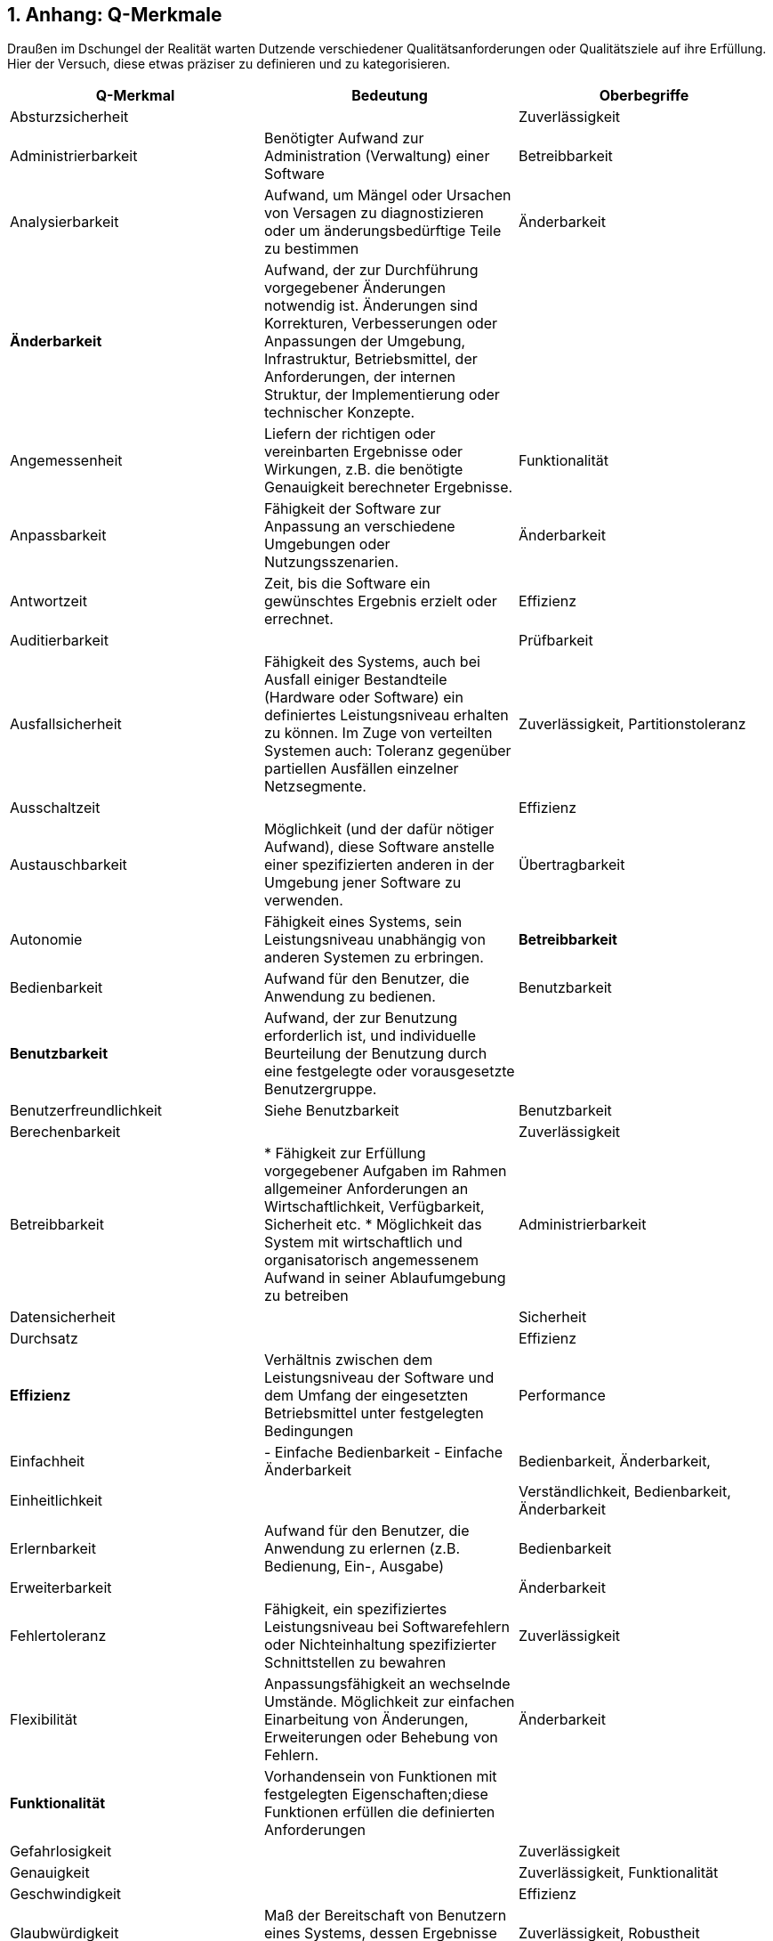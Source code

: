 :numbered:

## Anhang: Q-Merkmale

Draußen im Dschungel der Realität warten Dutzende verschiedener Qualitätsanforderungen oder 
Qualitätsziele auf ihre Erfüllung. Hier der Versuch, diese etwas präziser zu definieren und
zu kategorisieren.



 
[cols="3", frame="topbot", options="header"] 
|=======
| Q-Merkmal        
| Bedeutung 
| Oberbegriffe 


| Absturzsicherheit 
|                    
| Zuverlässigkeit 

| Administrierbarkeit 
| Benötigter Aufwand zur Administration (Verwaltung) einer Software 
| Betreibbarkeit


| Analysierbarkeit 
| Aufwand, um Mängel oder Ursachen von Versagen zu diagnostizieren oder um änderungsbedürftige Teile zu bestimmen 
| Änderbarkeit

| *Änderbarkeit* 
| Aufwand, der zur Durchführung vorgegebener Änderungen notwendig ist. Änderungen sind Korrekturen, Verbesserungen oder Anpassungen der Umgebung, Infrastruktur, Betriebsmittel, der Anforderungen, der internen Struktur, der Implementierung oder technischer Konzepte. 
|

| Angemessenheit 
| Liefern der richtigen oder vereinbarten Ergebnisse oder Wirkungen, z.B. die benötigte Genauigkeit berechneter Ergebnisse.
| Funktionalität 


| Anpassbarkeit 
| Fähigkeit der Software zur Anpassung an verschiedene Umgebungen oder Nutzungsszenarien. 
| Änderbarkeit

| Antwortzeit 
| Zeit, bis die Software ein gewünschtes Ergebnis erzielt oder errechnet.
| Effizienz

| Auditierbarkeit 
| 
| Prüfbarkeit 


| Ausfallsicherheit 
| Fähigkeit des Systems, auch bei Ausfall einiger Bestandteile (Hardware oder Software) ein definiertes Leistungsniveau erhalten zu können.
Im Zuge von verteilten Systemen auch: Toleranz gegenüber partiellen Ausfällen einzelner Netzsegmente. 
| Zuverlässigkeit, Partitionstoleranz 


| Ausschaltzeit | | Effizienz 

| Austauschbarkeit
| Möglichkeit (und der dafür nötiger Aufwand), diese Software anstelle einer spezifizierten anderen in der Umgebung jener Software zu verwenden.
| Übertragbarkeit






| Autonomie
| Fähigkeit eines Systems, sein Leistungsniveau unabhängig von anderen Systemen zu erbringen. 
| **Betreibbarkeit**


| Bedienbarkeit
| Aufwand für den Benutzer, die Anwendung zu bedienen.
| Benutzbarkeit


| **Benutzbarkeit**
| Aufwand, der zur Benutzung erforderlich ist, und individuelle Beurteilung der Benutzung durch eine festgelegte oder vorausgesetzte Benutzergruppe.
|

| Benutzerfreundlichkeit
| Siehe Benutzbarkeit
| Benutzbarkeit


| Berechenbarkeit
|
| Zuverlässigkeit 


| Betreibbarkeit
| 
* Fähigkeit zur Erfüllung vorgegebener Aufgaben im Rahmen allgemeiner Anforderungen an Wirtschaftlichkeit, Verfügbarkeit, Sicherheit etc.
* Möglichkeit das System mit wirtschaftlich und organisatorisch angemessenem Aufwand in seiner Ablaufumgebung zu betreiben
| Administrierbarkeit


| Datensicherheit
|
| Sicherheit


| Durchsatz
|
| Effizienz


| **Effizienz**
| Verhältnis zwischen dem Leistungsniveau der Software und dem Umfang der eingesetzten Betriebsmittel unter festgelegten Bedingungen
| Performance


| Einfachheit
| 
- Einfache Bedienbarkeit
- Einfache Änderbarkeit
| Bedienbarkeit, Änderbarkeit, 


| Einheitlichkeit
|
| Verständlichkeit, Bedienbarkeit, Änderbarkeit

| Erlernbarkeit
| Aufwand für den Benutzer, die Anwendung zu erlernen (z.B. Bedienung, Ein-, Ausgabe)
| Bedienbarkeit


| Erweiterbarkeit
|
| Änderbarkeit


| Fehlertoleranz
| Fähigkeit, ein spezifiziertes Leistungsniveau bei Softwarefehlern oder Nichteinhaltung spezifizierter Schnittstellen zu bewahren
| Zuverlässigkeit


| Flexibilität
| Anpassungsfähigkeit an wechselnde Umstände. Möglichkeit zur einfachen Einarbeitung von Änderungen, Erweiterungen oder Behebung von Fehlern.
| Änderbarkeit


| **Funktionalität**
| Vorhandensein von Funktionen mit festgelegten Eigenschaften;diese Funktionen erfüllen die definierten Anforderungen
|


| Gefahrlosigkeit
|
| Zuverlässigkeit


| Genauigkeit
|
| Zuverlässigkeit, Funktionalität


| Geschwindigkeit
|  
| Effizienz


| Glaubwürdigkeit
| Maß der Bereitschaft von Benutzern eines Systems, dessen Ergebnisse als gültig zu akzeptieren.
| Zuverlässigkeit, Robustheit


| Größe
| Umfang der Software, etwa in Lines-of-Code oder in Byte
| Effizienz


| Gültigkeit 
| i.d.R. bezogen auf Daten
| Zuverlässigkeit, Funktionalität


| Installierbarkeit
| Aufwand, der zum Installieren der Software in einer festgelegten Umgebung notwendig ist
| **Übertragbarkeit**, Betreibbarkeit


| Integrität
| 
|


| Interoperabilität
| Fähigkeit, mit vorgegebenen Systemen zusammenzuwirken.Hierunter fällt auch die Einbettung in die Betriebsumgebung oder technische Infrastruktur.
| Kompatibilität


| Konfigurierbarkeit
|
| Betreibbarkeit, Änderbarkeit


| Konformität
| Grad, zu dem die Software Normen oder Vereinbarungen erfüllt. Differenziert nach Merkmalen (etwa bezüglich Normen zur Sicherheit oder Zuverlässigkeit)
| 


| Konsistenz
| Synonym: Integrität.
* Bezüglich Daten: 
  + Maß, in dem Daten sowie deren Beziehungen deren Gültigkeitsregeln genügen.
  + Clienten einer Datenbank erhalten bei identischen Anfragen identische Ergebnisse.
* Bezüglich Verhalten: Maß, in dem sich ein System schlüssig und nachvollziehbar verhält.

Weitere Verfeinerung: Monotonic-Read-Consistency, Montonic-Write-Consistency, Read-Your-Writes-Consistency,
Write-Follows-Read-Consistency. Siehe Erläuterungen zum CAP-Theorem. http://www.infoq.com/articles/cap-twelve-years-later-how-the-rules-have-changed
| Integrität

| Korrektheit
| Eigenschaft eines Systems, seiner Spezifikation zu genügen.
| Funktionalität, Zuverlässigkeit


| Latenz
| Synonym: Verzögerungszeit. Zeit vom Ende eines Ereignisses bis zum Beginn der Reaktion auf dieses Ereignis.
| Effizienz


| Laufzeiteffizienz
| Sparsamkeit eines Systems (meist: eines Algorithmus) bezüglich der Resource "Rechenzeit"
| Effizienz


| Leistungsfähigkeit
| Fähigkeit eines Systems, spezifizierte Dienste oder Leistungen zu erbringen.
| Effizienz


| Lokalisierbarkeit
| Anpassungsfähigkeit an landes- oder sprachspezifische Anforderungen.
| Bedienbarkeit, Änderbarkeit, Flexibilität


| Modifizierbarkeit
| Aufwand zur Ausführung von Verbesserungen, zur Fehlerbeseitigung oder Anpassung an Umgebungsänderungen.
| Änderbarkeit


| Modularität
| Zerlegung eines Systems in Einzelbausteine mit definierten Schnittstellen. 
| Änderbarkeit



| Nachvollziehbarkeit
|
|


| Nichtabstreitbarkeit
|
| Sicherheit


| Nichtangreifbarkeit
|
| Sicherheit


| Normgerechtigkeit
| Siehe Konformität.
| Konformität


| Ordnungsmäßigkeit
| Erfüllung von anwendungsspezifischen Normen, Vereinbarungen, gesetzlichen Bestimmungen und ähnlichen Vorschriften
| Funktionalität


| Partitionstoleranz
| Das System arbeitet auch bei Ausfall einzelner Knoten, Netzsegmente oder sonstiger Systembestandteile weiter. Begriff wird insbesondere im Zusammenhang mit dem http://en.wikipedia.org/wiki/CAP_theorem[CAP-Theorem] und verteilten Datenbanken (http://nosql-database.org/[NoSQL-DB]) verwendet.
| **Zuverlässigkeit**, Ausfallsicherheit


| Performanz
| Siehe Effizienz.
| Effizienz


| Personalisierbarkeit
| 
| Änderbarkeit, Betreibbarkeit


| Portabilität
| Grad der Plattformunabhängigkeit
| Übertragbarkeit


| Prüfbarkeit
| Aufwand, der zur Prüfung der Software notwendig ist, insbesondere nach Änderungen
| Zuverlässigkeit


| Reaktionszeit
|
| Effizienz


| Reife
| Geringe Versagenshäufigkeit durch Fehlzustände
| Zuverlässigkeit

| Richtigkeit
| Eignung der Funktionen für spezifizierte Aufgaben.
| Korrektheit


| Robustheit
|
| Zuverlässigkeit


| **Sicherheit**
| Fähigkeit, unberechtigten Zugriff, sowohl versehentlich als auch vorsätzlich, auf Programme und Daten zu verhindern.
| 


| Skalierbarkeit
| Fähigkeit eines Systems, unter Nutzung zusätzlicher Resourcen seine Kapazitäten zur Leistungserbringung zu steigern.
| Effizienz


| Stabilität
| Wahrscheinlichkeit des Auftretens unerwarteter Wirkungen, entweder aufgrund von Benutzung oder Änderungen 
| Zuverlässigkeit, Robustheit


| Startup-Zeit
| Zeit, die das System zum Start, d.h. bis zum Herstellen der (vollständigen oder teilweisen) Betriebsbereitschaft benötigt.
| Effizienz


| Strapazierfähigkeit
| 
| Zuverlässigkeit


| Testbarkeit
|
| Zuverlässigkeit



| Überprüfbarkeit
|
| Zuverlässigkeit


| **Übertragbarkeit**
| Wie leicht lässt sich die Software in eine andere (Hardware-, Software- oder organisatorische) Umgebung übertragen?
|


| Überwachbarkeit
| Fähigkeit, (Betriebs-)Ablauf, Störungsfreiheit, Auslastung, Ressourcennutzung oder sonstige Eigenschaften zur Laufzeit ohne funktionale Beeinträchtigung zu beobachten. 
| Betreibbarkeit 


| Unterstützbarkeit
| 
| Betreibbarkeit



| Verbrauchsverhalten
| Anzahl und Dauer der benötigten Betriebsmittel für die Erfüllung der Funktionen
| Effizienz


| Verfügbarkeit
| 
| Zuverlässigkeit, Robustheit



| Verständlichkeit
| 1.) Externe ~: Aufwand für den Benutzer, das Konzept und die Anwendung zu verstehen
2.) Interne ~: Aufwand, die interne Struktur, deren Konzepte und Implementierung zu verstehen 


| 1.) Benutzbarkeit
2.) Wartbarkeit,



| Verteilbarkeit
|
| Betreibbarkeit



| Vertraulichkeit
|
| Sicherheit


| Vorhersagbarkeit
|
| Zuverlässigkeit



| Wartbarkeit
| Welchen Aufwand erfordert es, vorgegebene Änderungen an der Software durchzuführen?
| Änderbarkeit


| Wiederherstellbarkeit
| Fähigkeit, bei einem Versagen das Leistungsniveau wiederherzustellen und die direkt betroffenen Daten 
wiederzugewinnen.
| Zuverlässigkeit


| Wiederverwendbarkeit
| Eigenschaft eines Systems oder Bausteins, auch ausserhalb des ursprünglich geplanten Einsatzzwecks oder -ortes verwendet zu werden.
| Flexibilität, Portabilität


| Zeitverhalten
| Antwort- und Verarbeitungszeiten sowie Durchsatz bei der Funktionsausführung
| Effizienz, Performance



| Zugriffsschutz
| Maßnahmen gegen unerwünschten Zugriff auf Resourcen oder Systemteile
| Sicherheit


| **Zuverlässigkeit**
| Fähigkeit der Software, ihr Leistungsniveau unter festgelegten Bedingungen über einen festgelegten Zeitraum zu bewahren
| Robustheit


|========